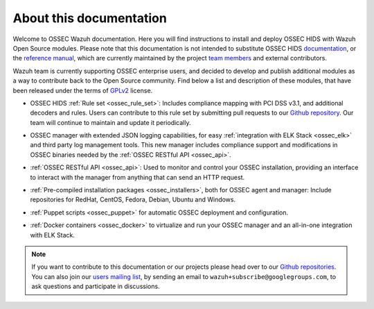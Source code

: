About this documentation
========================

Welcome to OSSEC Wazuh documentation. Here you will find instructions to install and deploy OSSEC HIDS with Wazuh Open Source modules. Please note that this documentation is not intended to substitute OSSEC HIDS `documentation <http://ossec.github.io/docs/>`_, or the `reference manual <http://ossec.github.io/docs/manual/index.html>`_, which are currently maintained by the project `team members <http://ossec.github.io/about.html#ossec-team>`_ and external contributors.

Wazuh team is currently supporting OSSEC enterprise users, and decided to develop and publish additional modules as a way to contribute back to the Open Source community. Find below a list and description of these modules, that have been released under the terms of `GPLv2 <https://www.gnu.org/licenses/old-licenses/gpl-2.0.en.html>`_ license. 

+ OSSEC HIDS :ref:`Rule set <ossec_rule_set>`: Includes compliance mapping with PCI DSS v3.1, and additional decoders and rules. Users can contribute to this rule set by submitting pull requests to our `Github repository <https://github.com/wazuh/ossec-rules>`_. Our team will continue to maintain and update it periodically.

- OSSEC manager with extended JSON logging capabilities, for easy :ref:`integration with ELK Stack <ossec_elk>` and third party log management tools. This new manager includes compliance support and modifications in OSSEC binaries needed by the :ref:`OSSEC RESTful API <ossec_api>`.
   
+ :ref:`OSSEC RESTful API <ossec_api>`: Used to monitor and control your OSSEC installation, providing an interface to interact with the manager from anything that can send an HTTP request.
   
- :ref:`Pre-compiled installation packages <ossec_installers>`, both for OSSEC agent and manager: Include repositories for RedHat, CentOS, Fedora, Debian, Ubuntu and Windows.
   
+ :ref:`Puppet scripts <ossec_puppet>` for automatic OSSEC deployment and configuration.
   
- :ref:`Docker containers <ossec_docker>` to virtualize and run your OSSEC manager and an all-in-one integration with ELK Stack.

.. note:: If you want to contribute to this documentation or our projects please head over to our `Github repositories <https://github.com/wazuh>`_. You can also join our `users mailing list <https://groups.google.com/d/forum/wazuh>`_, by sending an email to ``wazuh+subscribe@googlegroups.com``, to ask questions and participate in discussions.  